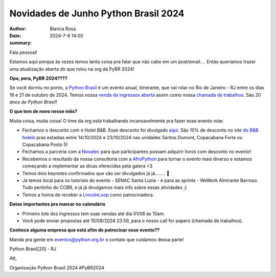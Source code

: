 Novidades de Junho Python Brasil 2024
================================================

:author: Bianca Rosa
:date: 2024-7-6 14:00
:summary: 

Fala pessoal!

Estamos aqui porque às vezes temos tanta coisa pra falar que não cabe em um post/email.... Então queriamos trazer uma atualização aberta do que rolou na org da PyBR 2024!

**Opa, pera, PyBR 2024????**

Se você dormiu no ponto, a `Python Brasil <https://2024.pythonbrasil.org.br/>`_ é um evento anual, itinerante, que vai rolar no Rio de Janeiro - RJ entre os dias 16 e 21 de outubro de 2024. Temos nossa `venda de ingressos aberta <https://pybr2024.eventbrite.com.br/>`_ assim como nossa `chamada de trabalhos <https://talks.python.org.br>`_. São *20 anos de Python Brasil*!

**O que tem de novo nesse mês?**

Muita coisa, muita coisa! O time da org está trabalhando incansavelmente pra fazer esse evento rolar.

- Fechamos o desconto com o Hotel B&B. Esse desconto foi divulgado `aqui <https://www.instagram.com/p/C8cQ7Pcvgty>`_. São 10% de desconto no site `do B&B hotels <https://hotel-bb.com/pt/br>`_ pras estadias entre 14/10/2024 e 23/10/2024 nas unidades Santos Dumont, Copacabana Forte ou Copacabana Posto 5!

- Fechamos a parceria com a `Novatec <https://novatec.com.br>`_ para que participantes possam adquirir livros com desconto no evento!

- Recebemos o resultado da nossa consultoria com a `AfroPython <https://afropython.org>`_ para tornar o evento mais diverso e estamos começando a implementar as dicas oferecidas pela galera <3

- Temos dois keynotes confirmados que vão ser divulgados já já........ 🤫

- Já temos local para os tutoriais do evento - SENAC Santa Luzia - e para as sprints - WeWork Almirante Barroso. Tudo pertinho do CCBR, e já já divulgamos mais info sobre essas atividades ;)

- Temos a honra de receber a `LincolnLoop <https://lincolnloop.com>`_ como patrocinadora.

**Datas importantes pra marcar no calendário**

- Primeiro lote dos ingressos tem suas vendas até dia 01/08 às 10am.
- Você pode enviar propostas até 10/08/2024 23:59, para o nosso call for papers (chamada de trabalhos).

**Conhece alguma empresa que está afim de patrocinar esse evento??**

Manda pra gente em eventos@python.org.br o contato que cuidamos dessa parte!

Python Brasil[20] - RJ

Att,

Organização Python Brasil 2024
#PyBR2024
